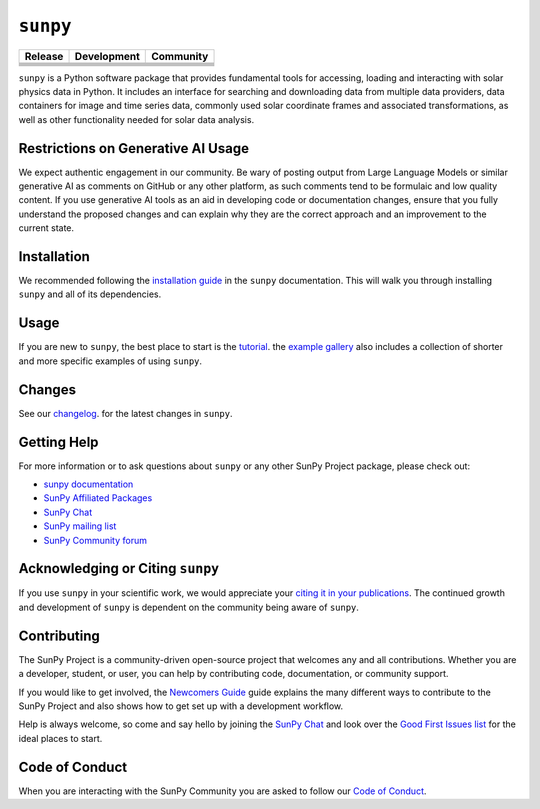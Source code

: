 *********
``sunpy``
*********
|SunPy Logo|

+-----------------------------------+-----------------------------------+-----------------------------------+
|           Release                 |           Development             |           Community               |
+===================================+===================================+===================================+
|       |Latest PyPi Version|       |        |Python Versions|          |         |Matrix Chat Room|        |
+-----------------------------------+-----------------------------------+-----------------------------------+
|     |Latest Conda Version|        |     |Project Status: Active|      |     |OpenAstronomy Discourse|     |
+-----------------------------------+-----------------------------------+-----------------------------------+
|      |Zenodo - Latest DOI|        |  |Continuous Integration Status|  |    |Google Groups Mailing List|   |
+-----------------------------------+-----------------------------------+-----------------------------------+
|    |sunpy stable documentation|   |     |CodeCov Code Coverage|       |       |Powered by NumFOCUS|       |
+-----------------------------------+-----------------------------------+-----------------------------------+
|         |sunpy citation|          |                                   |            |pyOpenSci|            |
+-----------------------------------+-----------------------------------+-----------------------------------+

.. |SunPy Logo| image:: https://raw.githubusercontent.com/sunpy/sunpy-logo/master/generated/sunpy_logo_landscape.png
   :width: 200px
.. |Latest PyPi Version| image:: https://img.shields.io/pypi/v/sunpy.svg
   :target: https://pypi.python.org/pypi/sunpy/
.. |Python Versions| image:: https://img.shields.io/pypi/pyversions/sunpy
   :target: https://pypi.python.org/pypi/sunpy/
.. |Matrix Chat Room| image:: https://img.shields.io/matrix/sunpy:openastronomy.org.svg?colorB=%23FE7900&label=Chat&logo=matrix&server_fqdn=matrix.org
   :target: https://app.element.io/#/room/#sunpy:openastronomy.org
.. |Latest Conda Version| image:: https://anaconda.org/conda-forge/sunpy/badges/version.svg
   :target: https://anaconda.org/conda-forge/sunpy
.. |Project Status: Active| image:: https://www.repostatus.org/badges/latest/active.svg
   :target: https://www.repostatus.org/#active
.. |OpenAstronomy Discourse| image:: https://cdck-file-uploads-global.s3.dualstack.us-west-2.amazonaws.com/try2/original/1X/5e1e3b3cada2d7fbae4734d4bc53999933d71c95.svg
   :height: 20px
   :target: https://community.openastronomy.org/
.. |Zenodo - Latest DOI| image:: https://zenodo.org/badge/2165383.svg
   :target: https://zenodo.org/badge/latestdoi/2165383
.. |Continuous Integration Status| image:: https://github.com/sunpy/sunpy/actions/workflows/ci.yml/badge.svg?branch=main
   :target: https://github.com/sunpy/sunpy/actions/workflows/ci.yml
.. |Google Groups Mailing List| image:: https://upload.wikimedia.org/wikipedia/commons/2/27/Google_Groups_logo.gif
   :height: 20px
   :target: https://groups.google.com/g/sunpy
.. |sunpy stable documentation| image:: https://readthedocs.org/projects/sunpy/badge/?version=stable
   :target: https://docs.sunpy.org/
.. |CodeCov Code Coverage| image:: https://codecov.io/gh/sunpy/sunpy/branch/main/graph/badge.svg
   :target: https://codecov.io/gh/sunpy/sunpy
.. |Powered by NumFOCUS| image:: https://img.shields.io/badge/powered%20by-NumFOCUS-orange.svg?style=flat&colorA=E1523D&colorB=007D8A
   :target: https://numfocus.org
.. |sunpy citation| image:: https://img.shields.io/badge/cite-sunpy-orange
   :target: https://docs.sunpy.org/en/stable/citation.html
.. |pyOpenSci| image:: https://tinyurl.com/y22nb8up
   :target: https://github.com/pyOpenSci/software-submission/issues/147

``sunpy`` is a Python software package that provides fundamental tools for accessing, loading and interacting with solar physics data in Python.
It includes an interface for searching and downloading data from multiple data providers, data containers for image and time series data, commonly used solar coordinate frames and associated transformations, as well as other functionality needed for solar data analysis.

Restrictions on Generative AI Usage
===================================

We expect authentic engagement in our community.
Be wary of posting output from Large Language Models or similar generative AI as comments on GitHub or any other platform, as such comments tend to be formulaic and low quality content.
If you use generative AI tools as an aid in developing code or documentation changes, ensure that you fully understand the proposed changes and can explain why they are the correct approach and an improvement to the current state.

Installation
============

We recommended following the `installation guide <https://docs.sunpy.org/en/stable/guide/installation.html>`__ in the ``sunpy`` documentation.
This will walk you through installing ``sunpy`` and all of its dependencies.

Usage
=====

If you are new to ``sunpy``, the best place to start is the `tutorial <https://docs.sunpy.org/en/stable/tutorial/index.html>`__.
the `example gallery <https://docs.sunpy.org/en/stable/generated/gallery/index.html>`__ also includes a collection of shorter and more specific examples of using ``sunpy``.

Changes
=======

See our `changelog <https://docs.sunpy.org/en/stable/whatsnew/changelog.html>`__. for the latest changes in ``sunpy``.

Getting Help
============

For more information or to ask questions about ``sunpy`` or any other SunPy Project package, please check out:

-  `sunpy documentation <https://docs.sunpy.org/en/stable/>`__
-  `SunPy Affiliated Packages <https://sunpy.org/affiliated>`__
-  `SunPy Chat`_
-  `SunPy mailing list <https://groups.google.com/forum/#!forum/sunpy>`__
-  `SunPy Community forum <https://community.openastronomy.org/c/sunpy/5>`__

Acknowledging or Citing ``sunpy``
=================================

If you use ``sunpy`` in your scientific work, we would appreciate your `citing it in your publications <https://docs.sunpy.org/en/stable/citation.html>`__.
The continued growth and development of ``sunpy`` is dependent on the community being aware of ``sunpy``.

Contributing
============

The SunPy Project is a community-driven open-source project that welcomes any and all contributions.
Whether you are a developer, student, or user, you can help by contributing code, documentation, or community support.

If you would like to get involved, the `Newcomers Guide`_ guide explains the many different ways to contribute to the SunPy Project and also shows how to get set up with a development workflow.

Help is always welcome, so come and say hello by joining the `SunPy Chat`_ and look over the `Good First Issues list`_ for the ideal places to start.

.. _Newcomers Guide: https://docs.sunpy.org/en/latest/dev_guide/contents/newcomers.html
.. _Good First Issues list: https://github.com/sunpy/sunpy/issues?q=is%3Aissue+is%3Aopen+sort%3Aupdated-desc+label%3A%22Good+First+Issue%22

Code of Conduct
===============

When you are interacting with the SunPy Community you are asked to follow our `Code of Conduct <https://sunpy.org/coc>`__.

.. _SunPy Chat: https://app.element.io/#/room/#sunpy:openastronomy.org
